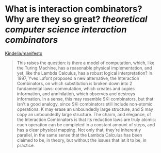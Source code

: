 * What is interaction combinators? Why are they so great? [[theoretical computer science]] [[interaction combinators]]
[[https://github.com/Kindelia/manifesto][Kindelia/manifesto]]
#+BEGIN_QUOTE
This raises the question: is there a model of computation, which, like the Turing Machine, has a reasonable physical implementation, and yet, like the Lambda Calculus, has a robust logical interpretation? In 1997, Yves Lafont proposed a new alternative, the Interaction Combinators, on which substitution is broken down into 2 fundamental laws: commutation, which creates and copies information, and annihilation, which observes and destroys information. In a sense, this may resemble SKI combinators, but that isn't a good analogy, since SKI combinators still include non-atomic operations: K may erase an unboundedly large structure, and S may copy an unboundedly large structure. The charm, and elegance, of the Interaction Combinators is that its reduction laws are truly atomic: each operation can be completed in a constant amount of steps, and has a clear physical mapping. Not only that, they're inherently parallel, in the same sense that the Lambda Calculus has been claimed to be, in theory, but without the issues that let it to be, in practice.
#+END_QUOTE